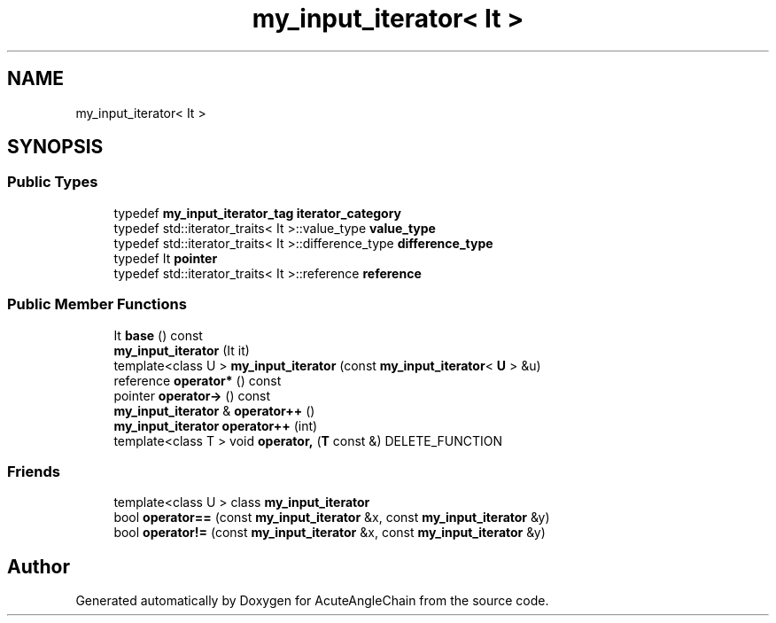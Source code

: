 .TH "my_input_iterator< It >" 3 "Sun Jun 3 2018" "AcuteAngleChain" \" -*- nroff -*-
.ad l
.nh
.SH NAME
my_input_iterator< It >
.SH SYNOPSIS
.br
.PP
.SS "Public Types"

.in +1c
.ti -1c
.RI "typedef \fBmy_input_iterator_tag\fP \fBiterator_category\fP"
.br
.ti -1c
.RI "typedef std::iterator_traits< It >::value_type \fBvalue_type\fP"
.br
.ti -1c
.RI "typedef std::iterator_traits< It >::difference_type \fBdifference_type\fP"
.br
.ti -1c
.RI "typedef It \fBpointer\fP"
.br
.ti -1c
.RI "typedef std::iterator_traits< It >::reference \fBreference\fP"
.br
.in -1c
.SS "Public Member Functions"

.in +1c
.ti -1c
.RI "It \fBbase\fP () const"
.br
.ti -1c
.RI "\fBmy_input_iterator\fP (It it)"
.br
.ti -1c
.RI "template<class U > \fBmy_input_iterator\fP (const \fBmy_input_iterator\fP< \fBU\fP > &u)"
.br
.ti -1c
.RI "reference \fBoperator*\fP () const"
.br
.ti -1c
.RI "pointer \fBoperator\->\fP () const"
.br
.ti -1c
.RI "\fBmy_input_iterator\fP & \fBoperator++\fP ()"
.br
.ti -1c
.RI "\fBmy_input_iterator\fP \fBoperator++\fP (int)"
.br
.ti -1c
.RI "template<class T > void \fBoperator,\fP (\fBT\fP const &) DELETE_FUNCTION"
.br
.in -1c
.SS "Friends"

.in +1c
.ti -1c
.RI "template<class U > class \fBmy_input_iterator\fP"
.br
.ti -1c
.RI "bool \fBoperator==\fP (const \fBmy_input_iterator\fP &x, const \fBmy_input_iterator\fP &y)"
.br
.ti -1c
.RI "bool \fBoperator!=\fP (const \fBmy_input_iterator\fP &x, const \fBmy_input_iterator\fP &y)"
.br
.in -1c

.SH "Author"
.PP 
Generated automatically by Doxygen for AcuteAngleChain from the source code\&.
